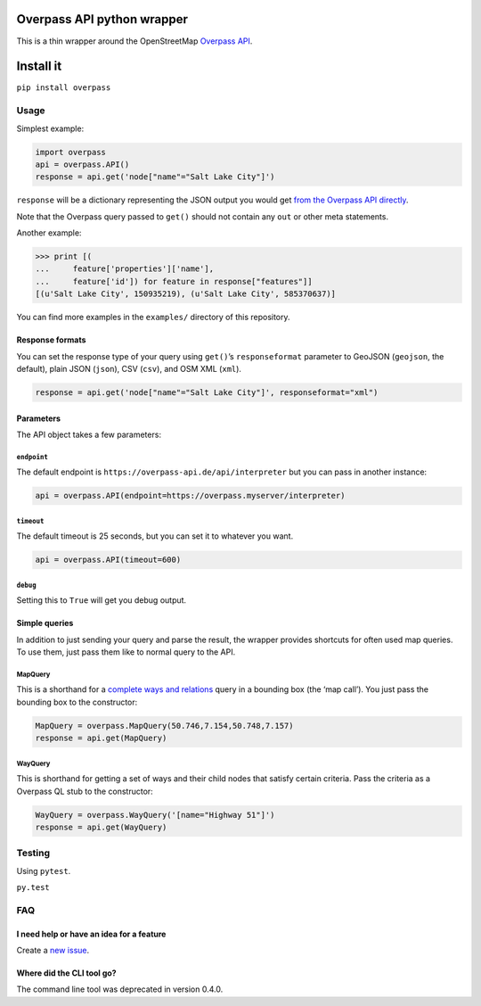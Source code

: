 Overpass API python wrapper
===========================

This is a thin wrapper around the OpenStreetMap `Overpass
API <http://wiki.openstreetmap.org/wiki/Overpass_API>`__.

|Build Status|

Install it
==========

``pip install overpass``

Usage
-----

Simplest example:

.. code:: python

    import overpass
    api = overpass.API()
    response = api.get('node["name"="Salt Lake City"]')

``response`` will be a dictionary representing the JSON output you would
get `from the Overpass API
directly <https://overpass-api.de/output_formats.html#json>`__.

Note that the Overpass query passed to ``get()`` should not contain any
``out`` or other meta statements.

Another example:

.. code:: python

    >>> print [(
    ...     feature['properties']['name'],
    ...     feature['id']) for feature in response["features"]]
    [(u'Salt Lake City', 150935219), (u'Salt Lake City', 585370637)]

You can find more examples in the ``examples/`` directory of this
repository.

Response formats
~~~~~~~~~~~~~~~~

You can set the response type of your query using ``get()``\ ’s
``responseformat`` parameter to GeoJSON (``geojson``, the default),
plain JSON (``json``), CSV (``csv``), and OSM XML (``xml``).

.. code:: python

    response = api.get('node["name"="Salt Lake City"]', responseformat="xml")

Parameters
~~~~~~~~~~

The API object takes a few parameters:

``endpoint``
^^^^^^^^^^^^

The default endpoint is ``https://overpass-api.de/api/interpreter`` but
you can pass in another instance:

.. code:: python

    api = overpass.API(endpoint=https://overpass.myserver/interpreter)

``timeout``
^^^^^^^^^^^

The default timeout is 25 seconds, but you can set it to whatever you
want.

.. code:: python

    api = overpass.API(timeout=600)

``debug``
^^^^^^^^^

Setting this to ``True`` will get you debug output.

Simple queries
~~~~~~~~~~~~~~

In addition to just sending your query and parse the result, the wrapper
provides shortcuts for often used map queries. To use them, just pass
them like to normal query to the API.

MapQuery
^^^^^^^^

This is a shorthand for a `complete ways and
relations <https://wiki.openstreetmap.org/wiki/Overpass_API/Language_Guide#Recursing_up_and_down:_Completed_ways_and_relations>`__
query in a bounding box (the ‘map call’). You just pass the bounding box
to the constructor:

.. code:: python

    MapQuery = overpass.MapQuery(50.746,7.154,50.748,7.157)
    response = api.get(MapQuery)

WayQuery
^^^^^^^^

This is shorthand for getting a set of ways and their child nodes that
satisfy certain criteria. Pass the criteria as a Overpass QL stub to the
constructor:

.. code:: python

    WayQuery = overpass.WayQuery('[name="Highway 51"]')
    response = api.get(WayQuery)

Testing
-------

Using ``pytest``.

``py.test``

FAQ
---

I need help or have an idea for a feature
~~~~~~~~~~~~~~~~~~~~~~~~~~~~~~~~~~~~~~~~~

Create a `new
issue <https://github.com/mvexel/overpass-api-python-wrapper/issues>`__.

Where did the CLI tool go?
~~~~~~~~~~~~~~~~~~~~~~~~~~

The command line tool was deprecated in version 0.4.0.

.. |Build Status| image:: https://travis-ci.org/mvexel/overpass-api-python-wrapper.svg?branch=master
   :target: https://travis-ci.org/mvexel/overpass-api-python-wrapper
